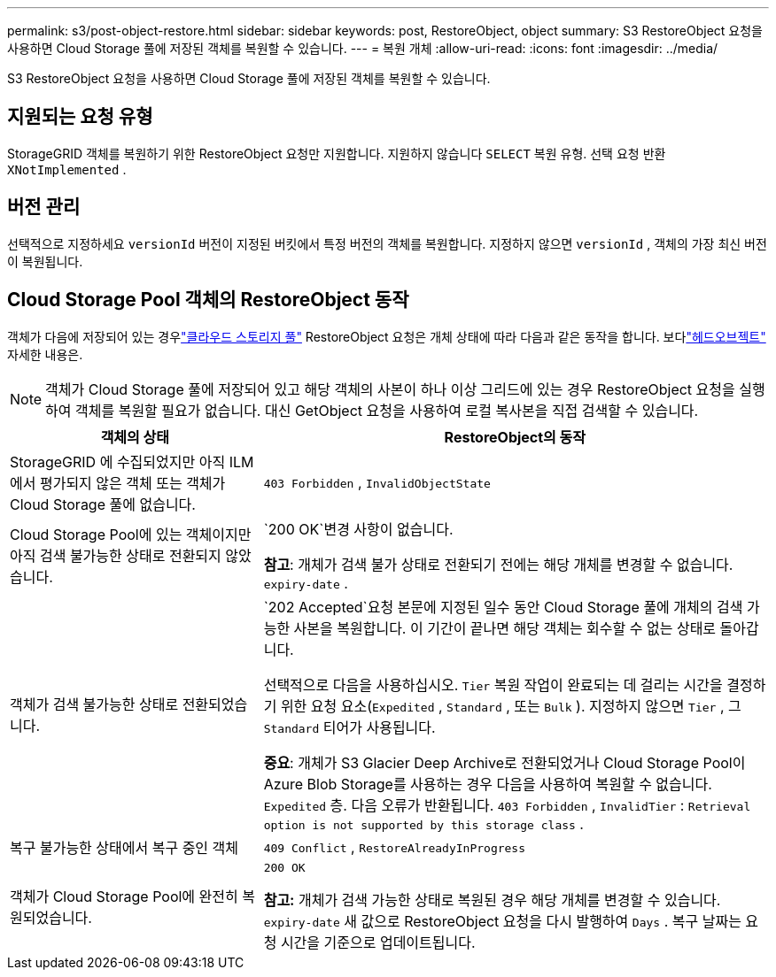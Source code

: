 ---
permalink: s3/post-object-restore.html 
sidebar: sidebar 
keywords: post, RestoreObject, object 
summary: S3 RestoreObject 요청을 사용하면 Cloud Storage 풀에 저장된 객체를 복원할 수 있습니다. 
---
= 복원 개체
:allow-uri-read: 
:icons: font
:imagesdir: ../media/


[role="lead"]
S3 RestoreObject 요청을 사용하면 Cloud Storage 풀에 저장된 객체를 복원할 수 있습니다.



== 지원되는 요청 유형

StorageGRID 객체를 복원하기 위한 RestoreObject 요청만 지원합니다.  지원하지 않습니다 `SELECT` 복원 유형.  선택 요청 반환 `XNotImplemented` .



== 버전 관리

선택적으로 지정하세요 `versionId` 버전이 지정된 버킷에서 특정 버전의 객체를 복원합니다.  지정하지 않으면 `versionId` , 객체의 가장 최신 버전이 복원됩니다.



== Cloud Storage Pool 객체의 RestoreObject 동작

객체가 다음에 저장되어 있는 경우link:../ilm/what-cloud-storage-pool-is.html["클라우드 스토리지 풀"] RestoreObject 요청은 개체 상태에 따라 다음과 같은 동작을 합니다. 보다link:head-object.html["헤드오브젝트"] 자세한 내용은.


NOTE: 객체가 Cloud Storage 풀에 저장되어 있고 해당 객체의 사본이 하나 이상 그리드에 있는 경우 RestoreObject 요청을 실행하여 객체를 복원할 필요가 없습니다.  대신 GetObject 요청을 사용하여 로컬 복사본을 직접 검색할 수 있습니다.

[cols="1a,2a"]
|===
| 객체의 상태 | RestoreObject의 동작 


 a| 
StorageGRID 에 수집되었지만 아직 ILM에서 평가되지 않은 객체 또는 객체가 Cloud Storage 풀에 없습니다.
 a| 
`403 Forbidden` ,  `InvalidObjectState`



 a| 
Cloud Storage Pool에 있는 객체이지만 아직 검색 불가능한 상태로 전환되지 않았습니다.
 a| 
`200 OK`변경 사항이 없습니다.

*참고*: 개체가 검색 불가 상태로 전환되기 전에는 해당 개체를 변경할 수 없습니다. `expiry-date` .



 a| 
객체가 검색 불가능한 상태로 전환되었습니다.
 a| 
`202 Accepted`요청 본문에 지정된 일수 동안 Cloud Storage 풀에 개체의 검색 가능한 사본을 복원합니다.  이 기간이 끝나면 해당 객체는 회수할 수 없는 상태로 돌아갑니다.

선택적으로 다음을 사용하십시오. `Tier` 복원 작업이 완료되는 데 걸리는 시간을 결정하기 위한 요청 요소(`Expedited` , `Standard` , 또는 `Bulk` ).  지정하지 않으면 `Tier` , 그 `Standard` 티어가 사용됩니다.

*중요*: 개체가 S3 Glacier Deep Archive로 전환되었거나 Cloud Storage Pool이 Azure Blob Storage를 사용하는 경우 다음을 사용하여 복원할 수 없습니다. `Expedited` 층.  다음 오류가 반환됩니다. `403 Forbidden` , `InvalidTier` : `Retrieval option is not supported by this storage class` .



 a| 
복구 불가능한 상태에서 복구 중인 객체
 a| 
`409 Conflict` ,  `RestoreAlreadyInProgress`



 a| 
객체가 Cloud Storage Pool에 완전히 복원되었습니다.
 a| 
`200 OK`

*참고:* 개체가 검색 가능한 상태로 복원된 경우 해당 개체를 변경할 수 있습니다. `expiry-date` 새 값으로 RestoreObject 요청을 다시 발행하여 `Days` .  복구 날짜는 요청 시간을 기준으로 업데이트됩니다.

|===